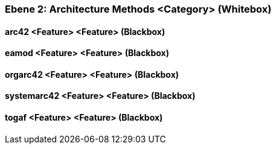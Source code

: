 // Begin Protected Region [[meta-data]]

// End Protected Region   [[meta-data]]
[#4843dca6-d579-11ee-903e-9f564e4de07e]
=== Ebene 2: Architecture Methods <Category> (Whitebox)
// Begin Protected Region [[4843dca6-d579-11ee-903e-9f564e4de07e,customText]]

// End Protected Region   [[4843dca6-d579-11ee-903e-9f564e4de07e,customText]]

[#48754cd3-d579-11ee-903e-9f564e4de07e]
==== arc42 <Feature> <Feature> (Blackbox)
// Begin Protected Region [[48754cd3-d579-11ee-903e-9f564e4de07e,customText]]

// End Protected Region   [[48754cd3-d579-11ee-903e-9f564e4de07e,customText]]

[#48754cd1-d579-11ee-903e-9f564e4de07e]
==== eamod <Feature> <Feature> (Blackbox)
// Begin Protected Region [[48754cd1-d579-11ee-903e-9f564e4de07e,customText]]

// End Protected Region   [[48754cd1-d579-11ee-903e-9f564e4de07e,customText]]

[#48754cd0-d579-11ee-903e-9f564e4de07e]
==== orgarc42 <Feature> <Feature> (Blackbox)
// Begin Protected Region [[48754cd0-d579-11ee-903e-9f564e4de07e,customText]]

// End Protected Region   [[48754cd0-d579-11ee-903e-9f564e4de07e,customText]]

[#487573e4-d579-11ee-903e-9f564e4de07e]
==== systemarc42 <Feature> <Feature> (Blackbox)
// Begin Protected Region [[487573e4-d579-11ee-903e-9f564e4de07e,customText]]

// End Protected Region   [[487573e4-d579-11ee-903e-9f564e4de07e,customText]]

[#48754cd2-d579-11ee-903e-9f564e4de07e]
==== togaf <Feature> <Feature> (Blackbox)
// Begin Protected Region [[48754cd2-d579-11ee-903e-9f564e4de07e,customText]]

// End Protected Region   [[48754cd2-d579-11ee-903e-9f564e4de07e,customText]]

// Actifsource ID=[803ac313-d64b-11ee-8014-c150876d6b6e,4843dca6-d579-11ee-903e-9f564e4de07e,gKE2jXAyc2+wM9iL5QAxfrPcRuI=]
